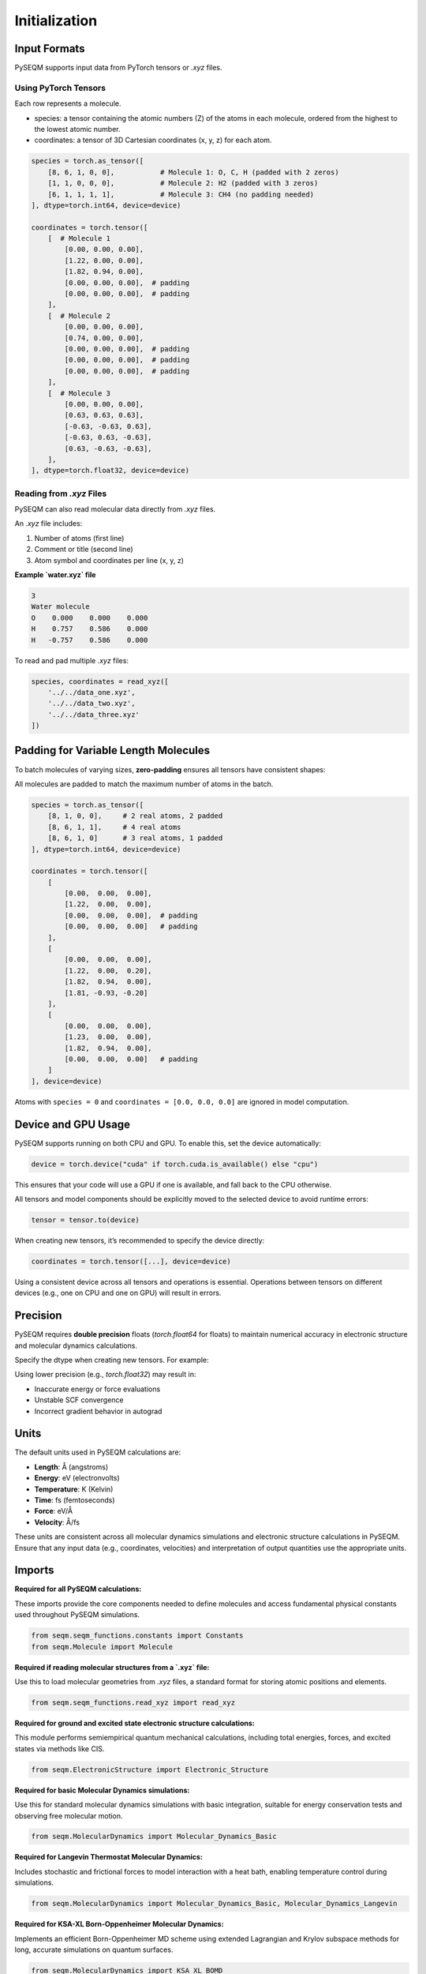 Initialization
==============

Input Formats
-------------

PySEQM supports input data from PyTorch tensors or `.xyz` files. 


Using PyTorch Tensors
~~~~~~~~~~~~~~~~~~~~~~~~~~~~~~~~~~~~

Each row represents a molecule. 


- species: a tensor containing the atomic numbers (Z) of the atoms in each molecule, ordered from the highest to the lowest atomic number. 
- coordinates: a tensor of 3D Cartesian coordinates (x, y, z) for each atom.

.. code-block:: python

    species = torch.as_tensor([
        [8, 6, 1, 0, 0],           # Molecule 1: O, C, H (padded with 2 zeros)
        [1, 1, 0, 0, 0],           # Molecule 2: H2 (padded with 3 zeros)
        [6, 1, 1, 1, 1],           # Molecule 3: CH4 (no padding needed)
    ], dtype=torch.int64, device=device)

    coordinates = torch.tensor([
        [  # Molecule 1
            [0.00, 0.00, 0.00],
            [1.22, 0.00, 0.00],
            [1.82, 0.94, 0.00],
            [0.00, 0.00, 0.00],  # padding
            [0.00, 0.00, 0.00],  # padding
        ],
        [  # Molecule 2
            [0.00, 0.00, 0.00],
            [0.74, 0.00, 0.00],
            [0.00, 0.00, 0.00],  # padding
            [0.00, 0.00, 0.00],  # padding
            [0.00, 0.00, 0.00],  # padding
        ],
        [  # Molecule 3
            [0.00, 0.00, 0.00],
            [0.63, 0.63, 0.63],
            [-0.63, -0.63, 0.63],
            [-0.63, 0.63, -0.63],
            [0.63, -0.63, -0.63],
        ],
    ], dtype=torch.float32, device=device)

Reading from `.xyz` Files
~~~~~~~~~~~~~~~~~~~~~~~~~

PySEQM can also read molecular data directly from `.xyz` files.

An `.xyz` file includes:

1. Number of atoms (first line)
2. Comment or title (second line)
3. Atom symbol and coordinates per line (x, y, z)

**Example `water.xyz` file**

.. code-block:: text

    3
    Water molecule
    O    0.000    0.000    0.000
    H    0.757    0.586    0.000
    H   -0.757    0.586    0.000

To read and pad multiple `.xyz` files:

.. code-block:: python

    species, coordinates = read_xyz([
        '../../data_one.xyz',
        '../../data_two.xyz',
        '../../data_three.xyz'
    ])

Padding for Variable Length Molecules
-------------------------------------

To batch molecules of varying sizes, **zero-padding** ensures all tensors have consistent shapes:

All molecules are padded to match the maximum number of atoms in the batch.



.. code-block:: python

    species = torch.as_tensor([
        [8, 1, 0, 0],     # 2 real atoms, 2 padded
        [8, 6, 1, 1],     # 4 real atoms
        [8, 6, 1, 0]      # 3 real atoms, 1 padded
    ], dtype=torch.int64, device=device)

    coordinates = torch.tensor([
        [
            [0.00,  0.00,  0.00],
            [1.22,  0.00,  0.00],
            [0.00,  0.00,  0.00],  # padding
            [0.00,  0.00,  0.00]   # padding
        ],
        [
            [0.00,  0.00,  0.00],
            [1.22,  0.00,  0.20],
            [1.82,  0.94,  0.00],
            [1.81, -0.93, -0.20]
        ],
        [
            [0.00,  0.00,  0.00],
            [1.23,  0.00,  0.00],
            [1.82,  0.94,  0.00],
            [0.00,  0.00,  0.00]   # padding
        ]
    ], device=device)

Atoms with ``species = 0`` and ``coordinates = [0.0, 0.0, 0.0]`` are ignored in model computation.


Device and GPU Usage
--------------------

PySEQM supports running on both CPU and GPU. To enable this, set the device automatically:

.. code-block:: python

    device = torch.device("cuda" if torch.cuda.is_available() else "cpu")

This ensures that your code will use a GPU if one is available, and fall back to the CPU otherwise.

All tensors and model components should be explicitly moved to the selected device to avoid runtime errors:

.. code-block:: python

    tensor = tensor.to(device)

When creating new tensors, it’s recommended to specify the device directly:

.. code-block:: python

    coordinates = torch.tensor([...], device=device)

Using a consistent device across all tensors and operations is essential. Operations between tensors on different devices (e.g., one on CPU and one on GPU) will result in errors.



Precision
--------


PySEQM requires **double precision** floats (`torch.float64` for floats) to maintain numerical accuracy in electronic structure and molecular dynamics calculations.

Specify the dtype when creating new tensors. For example:

.. code-block:: python
    dtype=torch.float64  # for coordinates, etc.

Using lower precision (e.g., `torch.float32`) may result in:

- Inaccurate energy or force evaluations
- Unstable SCF convergence
- Incorrect gradient behavior in autograd



Units
-----

The default units used in PySEQM calculations are:

- **Length**: Å (angstroms)  
- **Energy**: eV (electronvolts)  
- **Temperature**: K (Kelvin)  
- **Time**: fs (femtoseconds)  
- **Force**: eV/Å  
- **Velocity**: Å/fs

These units are consistent across all molecular dynamics simulations and electronic structure calculations in PySEQM. Ensure that any input data (e.g., coordinates, velocities) and interpretation of output quantities use the appropriate units.


Imports  
---------------

**Required for all PySEQM calculations:**

These imports provide the core components needed to define molecules and access fundamental physical constants used throughout PySEQM simulations.

.. code-block:: python

    from seqm.seqm_functions.constants import Constants
    from seqm.Molecule import Molecule

**Required if reading molecular structures from a `.xyz` file:**

Use this to load molecular geometries from `.xyz` files, a standard format for storing atomic positions and elements.

.. code-block:: python

    from seqm.seqm_functions.read_xyz import read_xyz

**Required for ground and excited state electronic structure calculations:**

This module performs semiempirical quantum mechanical calculations, including total energies, forces, and excited states via methods like CIS.

.. code-block:: python

    from seqm.ElectronicStructure import Electronic_Structure

**Required for basic Molecular Dynamics simulations:**

Use this for standard molecular dynamics simulations with basic integration, suitable for energy conservation tests and observing free molecular motion.

.. code-block:: python

    from seqm.MolecularDynamics import Molecular_Dynamics_Basic

**Required for Langevin Thermostat Molecular Dynamics:**

Includes stochastic and frictional forces to model interaction with a heat bath, enabling temperature control during simulations.

.. code-block:: python

    from seqm.MolecularDynamics import Molecular_Dynamics_Basic, Molecular_Dynamics_Langevin

**Required for KSA-XL Born-Oppenheimer Molecular Dynamics:**

Implements an efficient Born-Oppenheimer MD scheme using extended Lagrangian and Krylov subspace methods for long, accurate simulations on quantum surfaces.

.. code-block:: python

    from seqm.MolecularDynamics import KSA_XL_BOMD






.. _seqm-parameters:

SEQM Parameters
---------------

The ``seqm_parameters`` dictionary defines settings for a semi-empirical quantum mechanics (SEQM) simulation.

.. code-block:: python

    seqm_parameters = {
        'method': 'AM1',
        'scf_eps': 1.0e-6,
        'scf_converger': [2, 0.0],
        'sp2': [False, 1.0e-5],
        'learned': [],
        'pair_outer_cutoff': 1.0e10,
        'eig': True,
    }

**method**  
    Specifies the semi-empirical method to use.

    :type: str  
    :accepted values: ``'MNDO'``, ``'AM1'``, ``'PM3'``, ``'PM6'``

**scf_eps**  
    Convergence threshold for the SCF (Self-Consistent Field) loop.

    The SCF iteration stops when the energy difference between steps is less than this value.

    :type: float

**scf_converger**  
    Controls the mixing strategy used in the SCF loop.

    :type: list

    Accepted formats:

    - ``[0, alpha]``  
      Constant linear mixing:  
      ``P = alpha * P_old + (1 - alpha) * P_new``  
      where ``alpha`` is the mixing coefficient (e.g., 0.5).

    - ``[1]``  
      Simple adaptive mixing.

    - ``[1, K, L, M]``  
      Advanced adaptive mixing:  
        * Use linear mixing for the first ``M`` steps.  
        * Start with mixing coefficient ``K`` for the first 5 steps.  
        * Linearly transition from ``K`` to ``L`` between steps 6 and ``M``.  
        * After step ``M``, switch to adaptive mixing.

    - ``[2]``  
      Use adaptive mixing initially, then switch to Pulay mixing.

**sp2**  
    Enables special treatment for sp2 hybridized atoms.

    :type: list  
    :format: ``[enabled, tolerance]``  
    * ``enabled`` (bool): Whether to activate sp2 constraints.  
    * ``tolerance`` (float): Constraint threshold.

**learned**  
    Optional parameters for integrating learned models (e.g., using PySEQM with machine learning).

    :type: list

**pair_outer_cutoff**  
    Maximum interatomic distance for considering pairwise interactions.

    Atoms farther than this cutoff are ignored.

    :type: float

**eig**  
    Whether to compute molecular orbitals after SCF convergence.

    - If ``True``, the Fock matrix is diagonalized to obtain molecular orbitals.  
    - If ``False``, only the converged density matrix is computed.

    :type: bool



GPU Computation
---------------

PySEQM supports GPU acceleration via PyTorch. To enable this, move all tensors and modules to the GPU using:

.. code-block:: python

    device = torch.device('cuda' if torch.cuda.is_available() else 'cpu')
    molecules = Molecule(const, seqm_parameters, coordinates, species).to(device)
    esdriver = Electronic_Structure(seqm_parameters).to(device)

Calling ``.to(device)`` moves data and models to the GPU. All operations will then be performed on the GPU. Mixing CPU and GPU tensors in operations will result in errors.


Must be added to run Excited States
------------------------

For excited state calculations, add the `excited_states` key to your `seqm_parameters` dictionary:

.. code-block:: python

    seqm_parameters = {
        ...
        'excited_states': {
            'n_states': 10,
            'method': 'rpa',
            'cis_tolerance': 1e-5
        }
    }

The `excited_states` key takes a dictionary as its value. 
This value dictionary should contain the following key/value pairs: 
n_states  
Number of excited states to compute.

**method**  
Method used for excited state calculations. Available options:

- `'rpa'`
- `'cis'`
By default it is set to `cis`

**cis_tolerance**

is optional set can be left blank 
Convergence criterion for CIS/RPA excited states. By default it is set to 1e-6.


Must be added to run Molecular Dynamics 
----------------------------------

The `output` dictionary controls the output settings for Molecular Dynamics (MD) runs:

.. code-block:: python

    output = {
        'molid': [0],
        'thermo': 1,
        'dump': 1,
        'prefix': '../../Outputs_location'
    }

:molid:  
    List of molecule IDs to simulate.  
    Example: ``[0]`` runs molecule 0.

:thermo:  
    Frequency (in time steps) to print XYZ position information to the screen.  
    For example, ``1`` = every timestep, ``2`` = every other timestep, etc.

:dump:  
    Frequency (in time steps) to write XYZ electronic structure trajectory to output files.
    Follows the same format as ``thermo``.

:prefix:  
    File path prefix for all output files.  
    Example: ``'../../Outputs_location'`` saves outputs to the specified directory.
